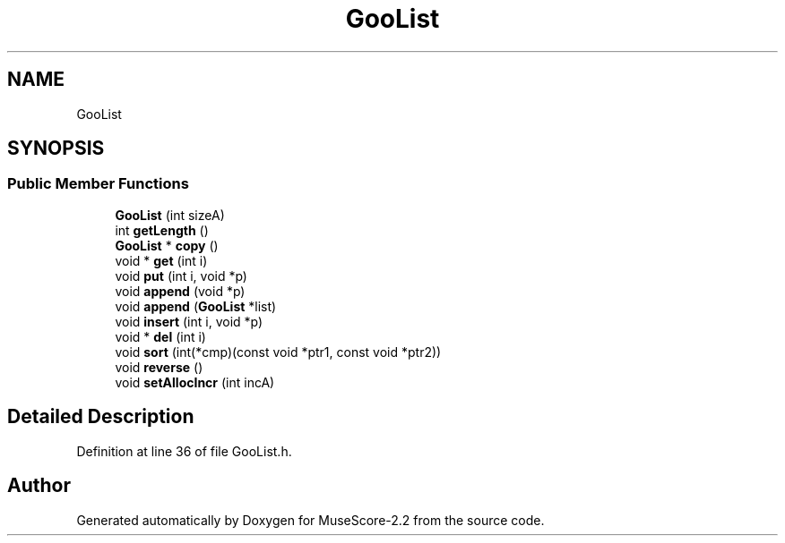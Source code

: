 .TH "GooList" 3 "Mon Jun 5 2017" "MuseScore-2.2" \" -*- nroff -*-
.ad l
.nh
.SH NAME
GooList
.SH SYNOPSIS
.br
.PP
.SS "Public Member Functions"

.in +1c
.ti -1c
.RI "\fBGooList\fP (int sizeA)"
.br
.ti -1c
.RI "int \fBgetLength\fP ()"
.br
.ti -1c
.RI "\fBGooList\fP * \fBcopy\fP ()"
.br
.ti -1c
.RI "void * \fBget\fP (int i)"
.br
.ti -1c
.RI "void \fBput\fP (int i, void *p)"
.br
.ti -1c
.RI "void \fBappend\fP (void *p)"
.br
.ti -1c
.RI "void \fBappend\fP (\fBGooList\fP *list)"
.br
.ti -1c
.RI "void \fBinsert\fP (int i, void *p)"
.br
.ti -1c
.RI "void * \fBdel\fP (int i)"
.br
.ti -1c
.RI "void \fBsort\fP (int(*cmp)(const void *ptr1, const void *ptr2))"
.br
.ti -1c
.RI "void \fBreverse\fP ()"
.br
.ti -1c
.RI "void \fBsetAllocIncr\fP (int incA)"
.br
.in -1c
.SH "Detailed Description"
.PP 
Definition at line 36 of file GooList\&.h\&.

.SH "Author"
.PP 
Generated automatically by Doxygen for MuseScore-2\&.2 from the source code\&.
